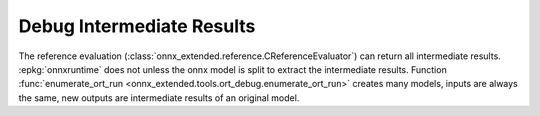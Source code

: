 
Debug Intermediate Results
==========================

The reference evaluation (:class:`onnx_extended.reference.CReferenceEvaluator`)
can return all intermediate results. :epkg:`onnxruntime` does not
unless the onnx model is split to extract the intermediate results.
Function :func:`enumerate_ort_run <onnx_extended.tools.ort_debug.enumerate_ort_run>`
creates many models, inputs are always the same, new outputs are intermediate
results of an original model.

.. runpython::
    :showcode:

    import logging
    import numpy as np
    from onnx import TensorProto
    from onnx.helper import (
        make_model,
        make_node,
        make_graph,
        make_tensor_value_info,
        make_opsetid,
    )
    from onnx.checker import check_model
    from onnx_extended.tools.ort_debug import enumerate_ort_run

    logging.getLogger("onnx-extended").setLevel(logging.ERROR)

    def get_model():
        X = make_tensor_value_info("X", TensorProto.FLOAT, [None, None])
        Y = make_tensor_value_info("Y", TensorProto.FLOAT, [None, None])
        Z = make_tensor_value_info("Z", TensorProto.INT64, [None, None])
        graph = make_graph(
            [
                make_node("Add", ["X", "Y"], ["z1"]),
                make_node("Mul", ["X", "z1"], ["z2"]),
                make_node("Cast", ["z2"], ["Z"], to=TensorProto.INT64),
            ],
            "add",
            [X, Y],
            [Z],
        )
        onnx_model = make_model(
            graph, opset_imports=[make_opsetid("", 18)], ir_version=8
        )
        check_model(onnx_model)
        return onnx_model

    model = get_model()
    feeds = {
        "X": np.arange(4).reshape((2, 2)).astype(np.float32),
        "Y": np.arange(4).reshape((2, 2)).astype(np.float32),
    }

    for names, outs, node in enumerate_ort_run(model, feeds, verbose=2):
        print(f"NODE: {node.op_type}")
        for n, o in zip(names, outs):
            print(f"   {n}:{o.dtype}:{o.shape}")
